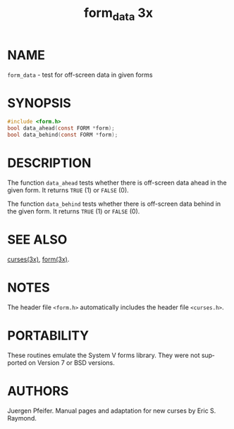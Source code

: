 #+TITLE: form_data 3x
#+AUTHOR:
#+LANGUAGE: en
#+STARTUP: showall

* NAME

  =form_data= - test for off-screen data in given forms

* SYNOPSIS

  #+BEGIN_SRC c
    #include <form.h>
    bool data_ahead(const FORM *form);
    bool data_behind(const FORM *form);
  #+END_SRC

* DESCRIPTION

  The function =data_ahead= tests whether there is off-screen data
  ahead in the given form.  It returns =TRUE= (1) or =FALSE= (0).

  The function =data_behind= tests whether there is off-screen data
  behind in the given form.  It returns =TRUE= (1) or =FALSE= (0).

* SEE ALSO

  [[file:ncurses.3x.org][curses(3x)]], [[file:form.3x.org][form(3x)]].

* NOTES

  The header file =<form.h>= automatically includes the header file
  =<curses.h>=.

* PORTABILITY

  These routines emulate the System V forms library.  They were not
  supported on Version 7 or BSD versions.

* AUTHORS

  Juergen Pfeifer.  Manual pages and adaptation for new curses by Eric
  S. Raymond.
